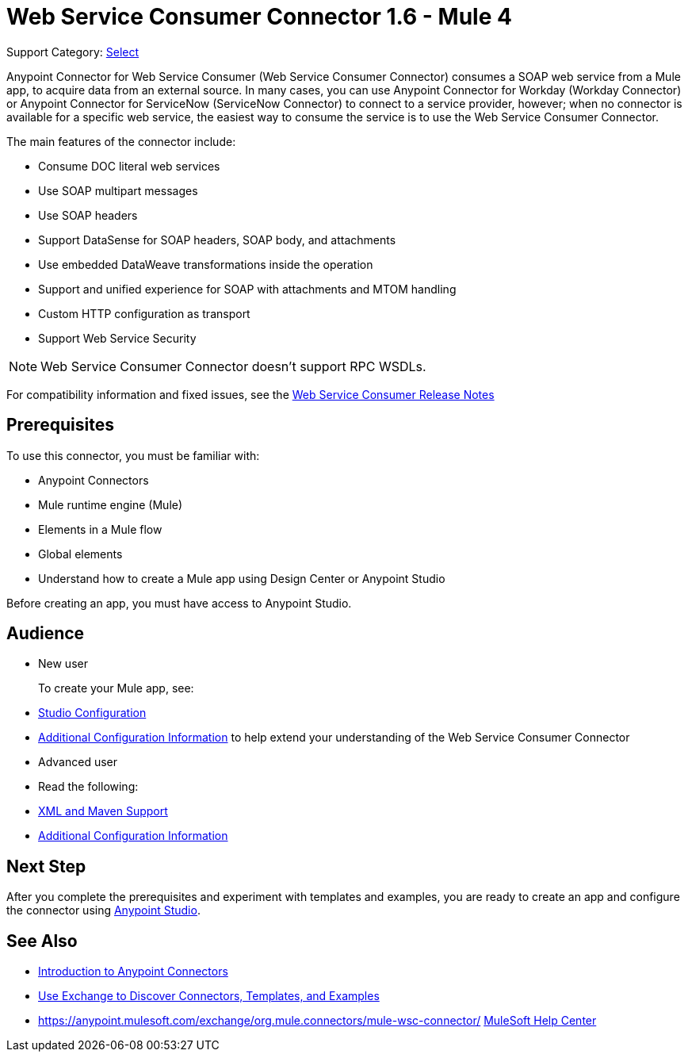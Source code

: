 = Web Service Consumer Connector 1.6 - Mule 4
:page-aliases: connectors::web-service/web-service-consumer.adoc

Support Category: https://www.mulesoft.com/legal/versioning-back-support-policy#anypoint-connectors[Select]

Anypoint Connector for Web Service Consumer (Web Service Consumer Connector) consumes a SOAP web service from a Mule app, to acquire data from an external source. In many cases, you can use Anypoint Connector for Workday (Workday Connector) or Anypoint Connector for ServiceNow (ServiceNow Connector) to connect to a service provider, however; when no connector is available for a specific web service, the easiest way to consume the service is to use the Web Service Consumer Connector.

The main features of the connector include:

* Consume DOC literal web services
* Use SOAP multipart messages
* Use SOAP headers
* Support DataSense for SOAP headers, SOAP body, and attachments
* Use embedded DataWeave transformations inside the operation
* Support and unified experience for SOAP with attachments and MTOM handling
* Custom HTTP configuration as transport
* Support Web Service Security

[NOTE]
Web Service Consumer Connector doesn't support RPC WSDLs.

For compatibility information and fixed issues, see the xref:release-notes::connector/connector-wsc.adoc[Web Service Consumer Release Notes]

== Prerequisites

To use this connector, you must be familiar with:

* Anypoint Connectors
* Mule runtime engine (Mule)
* Elements in a Mule flow
* Global elements
* Understand how to create a Mule app using Design Center or Anypoint Studio

Before creating an app, you must have access to Anypoint Studio.

//== Common Use Cases For the Connector

// Add a lead in sentence and then list common use cases for the connector

// For examples, see xref:<connector-name>-connector-examples.adoc[Examples].

== Audience

* New user
+
To create your Mule app, see:

* xref:web-service-consumer-studio.adoc[Studio Configuration]
* xref:web-service-consumer-config-topics.adoc[Additional Configuration Information]
to help extend your understanding of the Web Service Consumer Connector
//* xref:<connector-name>-connector-examples.adoc[Examples], which provides one or more use cases for the connector.
+
* Advanced user
+
* Read the following:

* xref:web-service-consumer-xml-maven.adoc[XML and Maven Support]
* xref:web-service-consumer-config-topics.adoc[Additional Configuration Information]
//* xref:<connector-name>-connector-examples.adoc[Examples] topics

//For a major or minor release, see
//xref:<connector-name>-connector-upgrade-migrate.adoc[Upgrade and Migrate].


== Next Step

After you complete the prerequisites and experiment with templates and examples, you are ready to create an app and configure the connector using xref:web-service-consumer-studio.adoc[Anypoint Studio].

== See Also

* xref:connectors::introduction/introduction-to-anypoint-connectors.adoc[Introduction to Anypoint Connectors]
* xref:connectors::introduction/intro-use-exchange.adoc[Use Exchange to Discover Connectors, Templates, and Examples]
* https://anypoint.mulesoft.com/exchange/org.mule.connectors/mule-wsc-connector/
https://help.mulesoft.com[MuleSoft Help Center]
